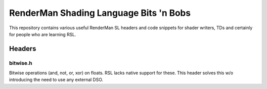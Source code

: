 #######################################
RenderMan Shading Language Bits 'n Bobs
#######################################

This repository contains various useful RenderMan SL headers and code
snippets for shader writers, TDs and certainly for people who are
learning RSL.


=======
Headers
=======


---------
bitwise.h
---------

Bitwise operations (and, not, or, xor) on floats. RSL lacks native
support for these. This header solves this w/o introducing the need
to use any external DSO.
